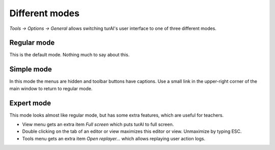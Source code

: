 Different modes
===============
*Tools → Options → General* allows switching turAI's user interface to one of three different modes.

Regular mode
------------
This is the default mode. Nothing much to say about this.

Simple mode
-----------
In this mode the menus are hidden and toolbar buttons have captions.
Use a small link in the upper-right corner of the main window to return to regular mode.

Expert mode
-----------
This mode looks almost like regular mode, but has some extra features, which are
useful for teachers.

* View menu gets an extra item *Full screen* which puts turAI to full screen.
* Double clicking on the tab of an editor or view maximizes this editor or view. Unmaximize by typing ESC.
* Tools menu gets an extra item *Open replayer...* which allows replaying user action logs.   

